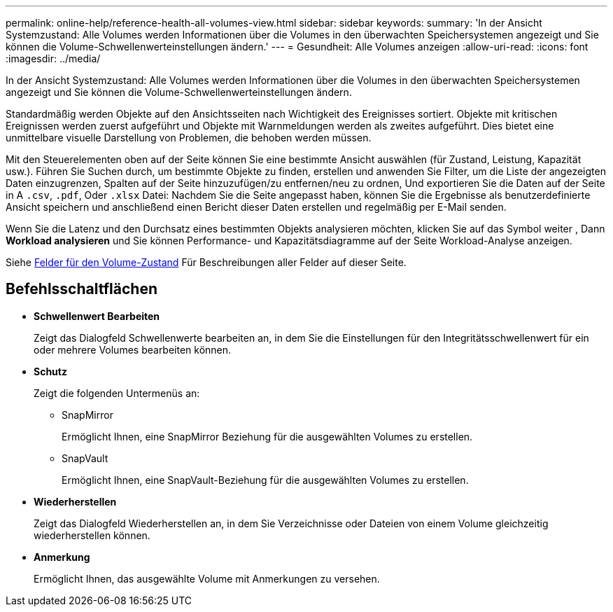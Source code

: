 ---
permalink: online-help/reference-health-all-volumes-view.html 
sidebar: sidebar 
keywords:  
summary: 'In der Ansicht Systemzustand: Alle Volumes werden Informationen über die Volumes in den überwachten Speichersystemen angezeigt und Sie können die Volume-Schwellenwerteinstellungen ändern.' 
---
= Gesundheit: Alle Volumes anzeigen
:allow-uri-read: 
:icons: font
:imagesdir: ../media/


[role="lead"]
In der Ansicht Systemzustand: Alle Volumes werden Informationen über die Volumes in den überwachten Speichersystemen angezeigt und Sie können die Volume-Schwellenwerteinstellungen ändern.

Standardmäßig werden Objekte auf den Ansichtsseiten nach Wichtigkeit des Ereignisses sortiert. Objekte mit kritischen Ereignissen werden zuerst aufgeführt und Objekte mit Warnmeldungen werden als zweites aufgeführt. Dies bietet eine unmittelbare visuelle Darstellung von Problemen, die behoben werden müssen.

Mit den Steuerelementen oben auf der Seite können Sie eine bestimmte Ansicht auswählen (für Zustand, Leistung, Kapazität usw.). Führen Sie Suchen durch, um bestimmte Objekte zu finden, erstellen und anwenden Sie Filter, um die Liste der angezeigten Daten einzugrenzen, Spalten auf der Seite hinzuzufügen/zu entfernen/neu zu ordnen, Und exportieren Sie die Daten auf der Seite in A `.csv`, `.pdf`, Oder `.xlsx` Datei: Nachdem Sie die Seite angepasst haben, können Sie die Ergebnisse als benutzerdefinierte Ansicht speichern und anschließend einen Bericht dieser Daten erstellen und regelmäßig per E-Mail senden.

Wenn Sie die Latenz und den Durchsatz eines bestimmten Objekts analysieren möchten, klicken Sie auf das Symbol weiter image:../media/more-icon.gif[""], Dann *Workload analysieren* und Sie können Performance- und Kapazitätsdiagramme auf der Seite Workload-Analyse anzeigen.

Siehe xref:reference-volume-health-fields.adoc[Felder für den Volume-Zustand] Für Beschreibungen aller Felder auf dieser Seite.



== Befehlsschaltflächen

* *Schwellenwert Bearbeiten*
+
Zeigt das Dialogfeld Schwellenwerte bearbeiten an, in dem Sie die Einstellungen für den Integritätsschwellenwert für ein oder mehrere Volumes bearbeiten können.

* *Schutz*
+
Zeigt die folgenden Untermenüs an:

+
** SnapMirror
+
Ermöglicht Ihnen, eine SnapMirror Beziehung für die ausgewählten Volumes zu erstellen.

** SnapVault
+
Ermöglicht Ihnen, eine SnapVault-Beziehung für die ausgewählten Volumes zu erstellen.



* *Wiederherstellen*
+
Zeigt das Dialogfeld Wiederherstellen an, in dem Sie Verzeichnisse oder Dateien von einem Volume gleichzeitig wiederherstellen können.

* *Anmerkung*
+
Ermöglicht Ihnen, das ausgewählte Volume mit Anmerkungen zu versehen.


